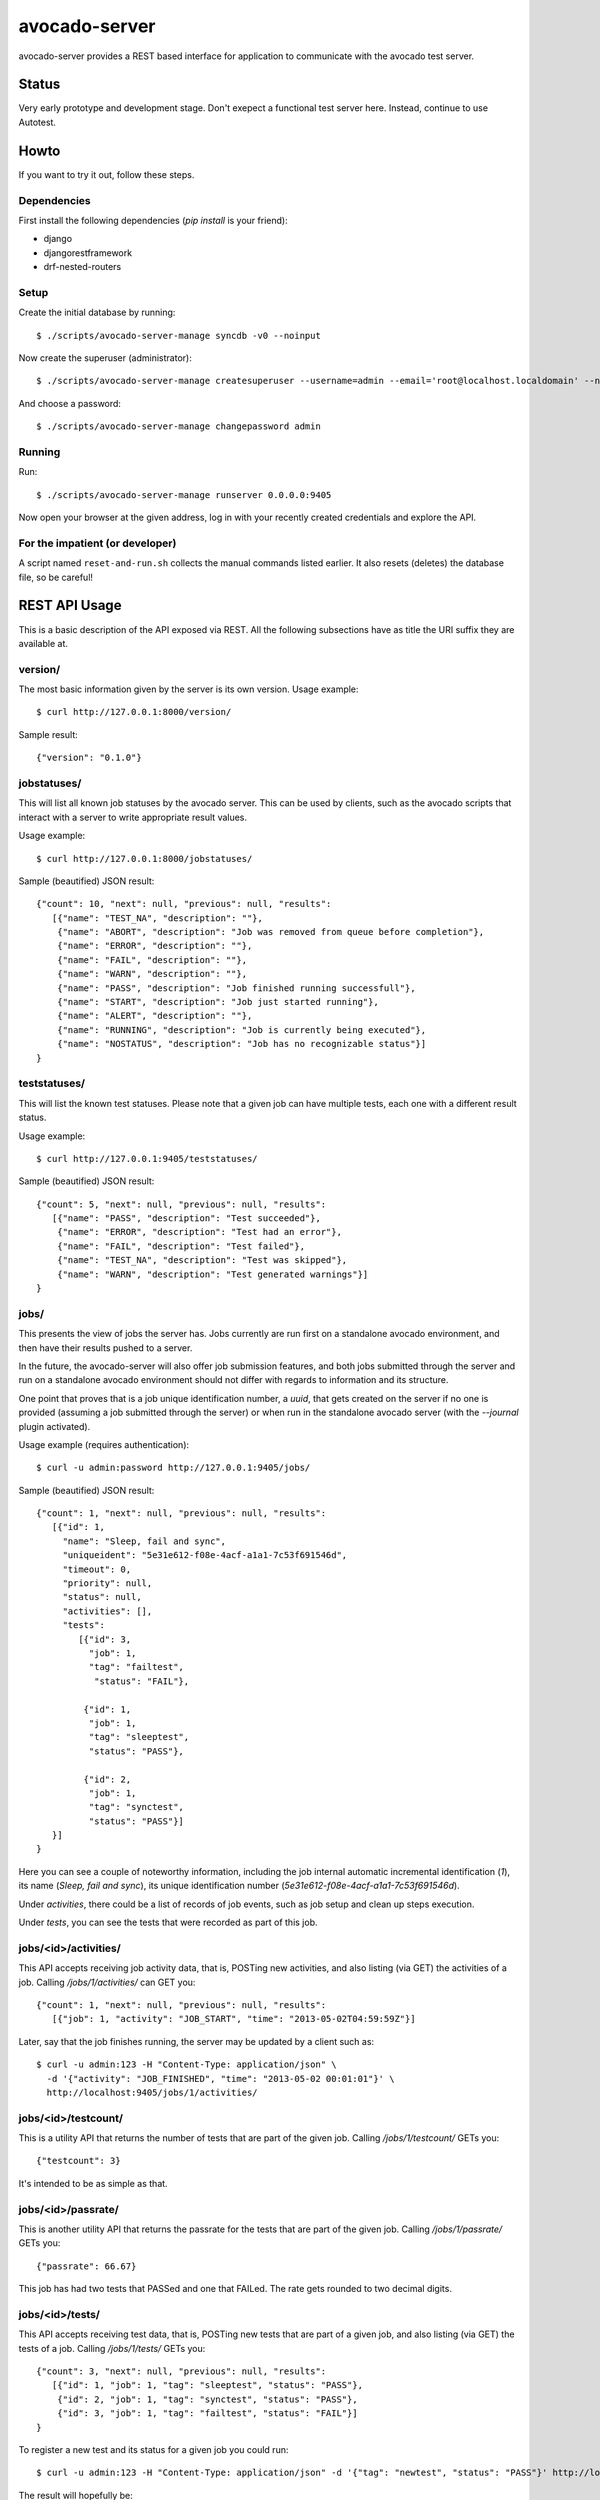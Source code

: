 avocado-server
==============

avocado-server provides a REST based interface for application to communicate with the avocado test server.

Status
------

Very early prototype and development stage. Don't exepect a functional test server here. Instead, continue to use Autotest.

Howto
-----

If you want to try it out, follow these steps.

Dependencies
~~~~~~~~~~~~

First install the following dependencies (`pip install` is your friend):

* django
* djangorestframework
* drf-nested-routers

Setup
~~~~~

Create the initial database by running::

   $ ./scripts/avocado-server-manage syncdb -v0 --noinput

Now create the superuser (administrator)::

   $ ./scripts/avocado-server-manage createsuperuser --username=admin --email='root@localhost.localdomain' --noinput

And choose a password::

   $ ./scripts/avocado-server-manage changepassword admin

Running
~~~~~~~

Run::

   $ ./scripts/avocado-server-manage runserver 0.0.0.0:9405

Now open your browser at the given address, log in with your recently created credentials and explore the API.

For the impatient (or developer)
~~~~~~~~~~~~~~~~~~~~~~~~~~~~~~~~

A script named ``reset-and-run.sh`` collects the manual commands listed earlier. It also resets (deletes) the database file, so be careful!


REST API Usage
--------------

This is a basic description of the API exposed via REST. All the following subsections have as title the URI suffix they are available at.

version/
~~~~~~~~

The most basic information given by the server is its own version. Usage example::

   $ curl http://127.0.0.1:8000/version/

Sample result::

   {"version": "0.1.0"}


jobstatuses/
~~~~~~~~~~~~

This will list all known job statuses by the avocado server. This can be used by clients, such as the avocado scripts that interact with a server to write appropriate result values.

Usage example::

   $ curl http://127.0.0.1:8000/jobstatuses/

Sample (beautified) JSON result::

   {"count": 10, "next": null, "previous": null, "results":
      [{"name": "TEST_NA", "description": ""},
       {"name": "ABORT", "description": "Job was removed from queue before completion"},
       {"name": "ERROR", "description": ""},
       {"name": "FAIL", "description": ""},
       {"name": "WARN", "description": ""},
       {"name": "PASS", "description": "Job finished running successfull"},
       {"name": "START", "description": "Job just started running"},
       {"name": "ALERT", "description": ""},
       {"name": "RUNNING", "description": "Job is currently being executed"},
       {"name": "NOSTATUS", "description": "Job has no recognizable status"}]
   }


teststatuses/
~~~~~~~~~~~~~

This will list the known test statuses. Please note that a given job can have multiple tests, each one with a different result status.

Usage example::

   $ curl http://127.0.0.1:9405/teststatuses/

Sample (beautified) JSON result::

   {"count": 5, "next": null, "previous": null, "results":
      [{"name": "PASS", "description": "Test succeeded"},
       {"name": "ERROR", "description": "Test had an error"},
       {"name": "FAIL", "description": "Test failed"},
       {"name": "TEST_NA", "description": "Test was skipped"},
       {"name": "WARN", "description": "Test generated warnings"}]
   }


jobs/
~~~~~

This presents the view of jobs the server has. Jobs currently are run first on a standalone avocado environment, and then have their results pushed to a server.

In the future, the avocado-server will also offer job submission features, and both jobs submitted through the server and run on a standalone avocado environment should not differ with regards to information and its structure.

One point that proves that is a job unique identification number, a `uuid`, that gets created on the server if no one is provided (assuming a job submitted through the server) or when run in the standalone avocado server (with the `--journal` plugin activated).

Usage example (requires authentication)::

   $ curl -u admin:password http://127.0.0.1:9405/jobs/

Sample (beautified) JSON result::

   {"count": 1, "next": null, "previous": null, "results":
      [{"id": 1,
        "name": "Sleep, fail and sync",
        "uniqueident": "5e31e612-f08e-4acf-a1a1-7c53f691546d",
        "timeout": 0,
        "priority": null,
        "status": null,
        "activities": [],
	"tests":
	   [{"id": 3,
	     "job": 1,
	     "tag": "failtest",
	      "status": "FAIL"},

	    {"id": 1,
	     "job": 1,
	     "tag": "sleeptest",
	     "status": "PASS"},

	    {"id": 2,
	     "job": 1,
	     "tag": "synctest",
	     "status": "PASS"}]
      }]
   }

Here you can see a couple of noteworthy information, including the job internal automatic incremental identification (`1`), its name (`Sleep, fail and sync`), its unique identification number (`5e31e612-f08e-4acf-a1a1-7c53f691546d`).

Under `activities`, there could be a list of records of job events, such as job setup and clean up steps execution.

Under `tests`, you can see the tests that were recorded as part of this job.

jobs/<id>/activities/
~~~~~~~~~~~~~~~~~~~~~

This API accepts receiving job activity data, that is, POSTing new activities, and also listing (via GET) the activities of a job. Calling `/jobs/1/activities/` can GET you::

   {"count": 1, "next": null, "previous": null, "results":
      [{"job": 1, "activity": "JOB_START", "time": "2013-05-02T04:59:59Z"}]

Later, say that the job finishes running, the server may be updated by a client such as::

   $ curl -u admin:123 -H "Content-Type: application/json" \
     -d '{"activity": "JOB_FINISHED", "time": "2013-05-02 00:01:01"}' \
     http://localhost:9405/jobs/1/activities/


jobs/<id>/testcount/
~~~~~~~~~~~~~~~~~~~~

This is a utility API that returns the number of tests that are part of the given job. Calling `/jobs/1/testcount/` GETs you::

   {"testcount": 3}

It's intended to be as simple as that.


jobs/<id>/passrate/
~~~~~~~~~~~~~~~~~~~

This is another utility API that returns the passrate for the tests that are part of the given job. Calling `/jobs/1/passrate/` GETs you::

   {"passrate": 66.67}

This job has had two tests that PASSed and one that FAILed. The rate gets rounded to two decimal digits.


jobs/<id>/tests/
~~~~~~~~~~~~~~~~

This API accepts receiving test data, that is, POSTing new tests that are part of a given job, and also listing (via GET) the tests of a job. Calling `/jobs/1/tests/` GETs you::

   {"count": 3, "next": null, "previous": null, "results":
      [{"id": 1, "job": 1, "tag": "sleeptest", "status": "PASS"},
       {"id": 2, "job": 1, "tag": "synctest", "status": "PASS"},
       {"id": 3, "job": 1, "tag": "failtest", "status": "FAIL"}]
   }

To register a new test and its status for a given job you could run::

   $ curl -u admin:123 -H "Content-Type: application/json" -d '{"tag": "newtest", "status": "PASS"}' http://localhost:9405/jobs/1/tests/

The result will hopefully be::

   {"status": "test added"}

Now you can probably re-check the passrate for the same job by GETting `/jobs/1/passrate`::

   {"passrate": 75.0}

jobs/<id>/tests/<id>/activities/
~~~~~~~~~~~~~~~~~~~~~~~~~~~~~~~~

To add a new activity related to a test::

   $ curl -u admin:123 -H "Content-Type: application/json" \
     -d '{"activity": "TEST_STARTED", "time": "2013-05-02 00:00:01"}' \
     http://localhost:9405/jobs/1/tests/1/activities/

The result will hopefully be::

   {"status": "test activity added"}

Now suppose that the same test has finished, but FAILed. This could be notified to the server by running::

   $ curl -u admin:123 -H "Content-Type: application/json" \
     -d '{"activity": "TEST_ENDED", "time": "2013-05-02 00:00:04", "status": "FAIL"}' \
     http://localhost:9405/jobs/1/tests/1/activities/

The result will hopefully be::

   {"status": "test activity added"}

Now you can see all that happenned to test 1, part of job 1, by GETting `/jobs/1/tests/1/activities/`::

   {"count": 2, "next": null, "previous": null, "results": [
    {"test": 1, "activity": "TEST_STARTED", "time": "2013-05-02T05:00:01Z", "status": null},
    {"test": 1, "activity": "TEST_ENDED", "time": "2013-05-02T05:00:04Z", "status": "FAIL"}]
   }


/jobs/<id>/tests/<id>/data/
~~~~~~~~~~~~~~~~~~~~~~~~~~~

Tests also generate data that usually needs to be preserved. The avocado server uses a free form approach to test data. Each test data should be marked with a given `category`, which is also free form.

One example: the avocado test runner includes the `sysinfo` plugin, which gathers some useful information about the system where the test is running on. That data is usually small, and wouldn't hurt to be loaded to the database itself. To do that, we could run::

   $ curl -u admin:123 -H "Content-Type: application/json" \
     -d '{"category": "sysinfo",
          "key": "cmdline",
          "value": "BOOT_IMAGE=/vmlinuz-3.14.3-200.fc20.x86_64 root=/dev/mapper/vg_x220-f19root ro rd.md=0 rd.dm=0 vconsole.keymap=us rd.lvm.lv=vg_x220/f19root rd.luks=0 vconsole.font=latarcyrheb-sun16 rd.lvm.lv=vg_x220/swap rhgb quiet LANG=en_US.UTF-8"}' \
     http://localhost:9405/jobs/1/tests/1/data/

And get::

   {"status": "test data added"}

But for large log files, which are best kept on the filesystem, we may simply record their relative path::

   $ curl -u admin:123 -H "Content-Type: application/json" \
     -d '{"category": "log_file_path",
          "key": "debug.log",
          "value": ""}' \
     http://localhost:9405/jobs/1/tests/1/data/

And get::

   {"status": "test data added"}
